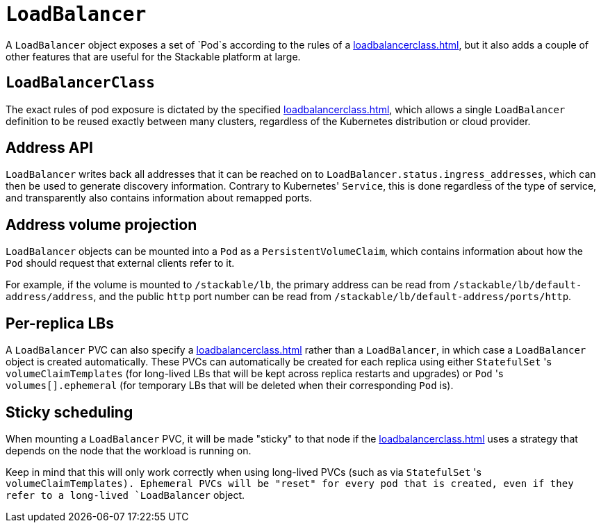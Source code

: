 = `LoadBalancer`

A `LoadBalancer` object exposes a set of `Pod`s according to the rules of a xref:loadbalancerclass.adoc[], but it also adds a couple of other
features that are useful for the Stackable platform at large.

== `LoadBalancerClass`

The exact rules of pod exposure is dictated by the specified xref:loadbalancerclass.adoc[], which allows a single `LoadBalancer` definition
to be reused exactly between many clusters, regardless of the Kubernetes distribution or cloud provider.

== Address API

`LoadBalancer` writes back all addresses that it can be reached on to `LoadBalancer.status.ingress_addresses`, which can then be used to generate
discovery information. Contrary to Kubernetes' `Service`, this is done regardless of the type of service, and transparently also contains information
about remapped ports.

== Address volume projection

`LoadBalancer` objects can be mounted into a `Pod` as a `PersistentVolumeClaim`, which contains information about how the `Pod` should request that
external clients refer to it.

For example, if the volume is mounted to `/stackable/lb`, the primary address can be read from `/stackable/lb/default-address/address`, and the
public `http` port number can be read from `/stackable/lb/default-address/ports/http`.

== Per-replica LBs

A `LoadBalancer` PVC can also specify a xref:loadbalancerclass.adoc[] rather than a `LoadBalancer`, in which case a `LoadBalancer` object is created
automatically. These PVCs can automatically be created for each replica using either `StatefulSet` 's `volumeClaimTemplates` (for long-lived LBs that will
be kept across replica restarts and upgrades) or `Pod` 's `volumes[].ephemeral` (for temporary LBs that will be deleted when their corresponding `Pod` is).

== Sticky scheduling

When mounting a `LoadBalancer` PVC, it will be made "sticky" to that node if the xref:loadbalancerclass.adoc[] uses a strategy that depends on the node
that the workload is running on.

Keep in mind that this will only work correctly when using long-lived PVCs (such as via `StatefulSet` 's `volumeClaimTemplates). Ephemeral PVCs
will be "reset" for every pod that is created, even if they refer to a long-lived `LoadBalancer` object.
